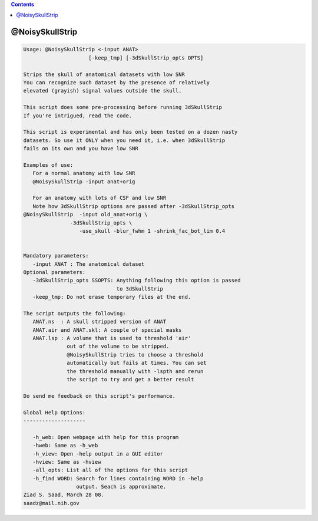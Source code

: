 .. contents:: 
    :depth: 4 

****************
@NoisySkullStrip
****************

.. code-block:: none

    
    Usage: @NoisySkullStrip <-input ANAT> 
                         [-keep_tmp] [-3dSkullStrip_opts OPTS]
    
    Strips the skull of anatomical datasets with low SNR
    You can recognize such dataset by the presence of relatively
    elevated (grayish) signal values outside the skull.
    
    This script does some pre-processing before running 3dSkullStrip
    If you're intrigued, read the code.
    
    This script is experimental and has only been tested on a dozen nasty
    datasets. So use it ONLY when you need it, i.e. when 3dSkullStrip 
    fails on its own and you have low SNR
    
    Examples of use:
       For a normal anatomy with low SNR
       @NoisySkullStrip -input anat+orig
    
       For an anatomy with lots of CSF and low SNR
       Note how 3dSkullStrip options are passed after -3dSkullStrip_opts
    @NoisySkullStrip  -input old_anat+orig \
                   -3dSkullStrip_opts \
                      -use_skull -blur_fwhm 1 -shrink_fac_bot_lim 0.4
    
    
    Mandatory parameters:
       -input ANAT : The anatomical dataset
    Optional parameters:
       -3dSkullStrip_opts SSOPTS: Anything following this option is passed
                                  to 3dSkullStrip
       -keep_tmp: Do not erase temporary files at the end.
    
    The script outputs the following:
       ANAT.ns  : A skull stripped version of ANAT
       ANAT.air and ANAT.skl: A couple of special masks
       ANAT.lsp : A volume that is used to threshold 'air'
                  out of the volume to be stripped.
                  @NoisySkullStrip tries to choose a threshold
                  automatically but fails at times. You can set
                  the threshold manually with -lspth and rerun
                  the script to try and get a better result
    
    Do send me feedback on this script's performance.
    
    Global Help Options:
    --------------------
    
       -h_web: Open webpage with help for this program
       -hweb: Same as -h_web
       -h_view: Open -help output in a GUI editor
       -hview: Same as -hview
       -all_opts: List all of the options for this script
       -h_find WORD: Search for lines containing WORD in -help
                     output. Seach is approximate.
    Ziad S. Saad, March 28 08.
    saadz@mail.nih.gov
